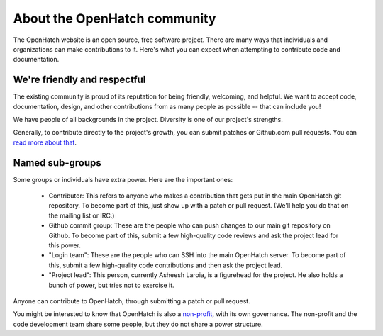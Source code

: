 =======================================
About the OpenHatch community
=======================================

The OpenHatch website is an open source, free software project. There are many
ways that individuals and organizations can make contributions to it. Here's
what you can expect when attempting to contribute code and documentation.


We're friendly and respectful
=============================

The existing community is proud of its reputation for being friendly, welcoming,
and helpful. We want to accept code, documentation, design, and other contributions
from as many people as possible -- that can include you!

We have people of all backgrounds in the project. Diversity is one of our project's
strengths.

Generally, to contribute directly to the project's growth, you can submit patches
or Github.com pull requests. You can `read more about that`_.

.. _read more about that: handling_patches.html


Named sub-groups
================

Some groups or individuals have extra power. Here are the important ones:

  * Contributor: This refers to anyone who makes a contribution that gets put
    in the main OpenHatch git repository. To become part of this, just show up
    with a patch or pull request. (We'll help you do that on the mailing list or IRC.)
  * Github commit group: These are the people who can push changes to our main
    git repository on Github. To become part of this, submit a few high-quality
    code reviews and ask the project lead for this power.
  * "Login team": These are the people who can SSH into the main OpenHatch server.
    To become part of this, submit a few high-quality code contributions and
    then ask the project lead.
  * "Project lead": This person, currently Asheesh Laroia, is a figurehead
    for the project. He also holds a bunch of power, but tries not to exercise it.

Anyone can contribute to OpenHatch, through submitting a patch or pull request.

You might be interested to know that OpenHatch is also a `non-profit`_,
with its own governance. The non-profit and the code development team
share some people, but they do not share a power structure.

.. _non-profit: https://openhatch.org/about/

